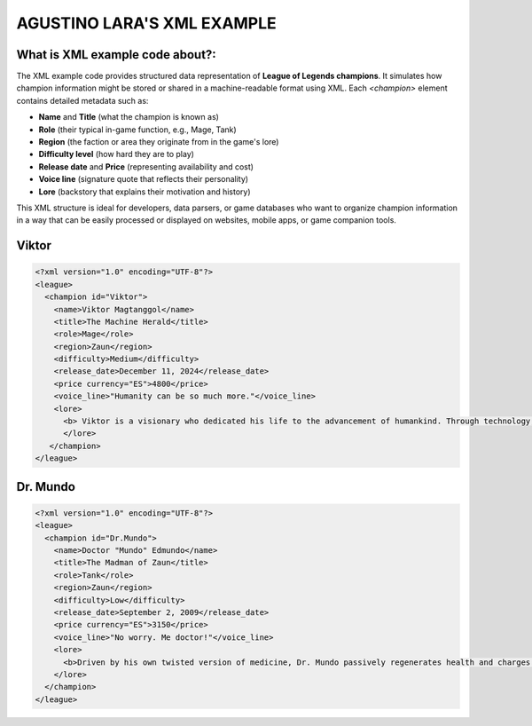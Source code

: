 AGUSTINO LARA'S XML EXAMPLE
===========================

What is XML example code about?:
--------------------------------

The XML example code provides structured data representation of **League of Legends champions**. It simulates how champion information might be stored or shared in a machine-readable format using XML. Each `<champion>` element contains detailed metadata such as:

- **Name** and **Title** (what the champion is known as)
- **Role** (their typical in-game function, e.g., Mage, Tank)
- **Region** (the faction or area they originate from in the game's lore)
- **Difficulty level** (how hard they are to play)
- **Release date** and **Price** (representing availability and cost)
- **Voice line** (signature quote that reflects their personality)
- **Lore** (backstory that explains their motivation and history)

This XML structure is ideal for developers, data parsers, or game databases who want to organize champion information in a way that can be easily processed or displayed on websites, mobile apps, or game companion tools.


Viktor
------

.. image:: https://ddragon.leagueoflegends.com/cdn/img/champion/splash/Viktor_0.jpg
   :alt: Viktor Splash Art
   :width: 720px
   :align: center

.. code-block:: xml

   <?xml version="1.0" encoding="UTF-8"?>
   <league>
     <champion id="Viktor">
       <name>Viktor Magtanggol</name>
       <title>The Machine Herald</title>
       <role>Mage</role>
       <region>Zaun</region>
       <difficulty>Medium</difficulty>
       <release_date>December 11, 2024</release_date>
       <price currency="ES">4800</price>
       <voice_line>"Humanity can be so much more."</voice_line>
       <lore>
         <b> Viktor is a visionary who dedicated his life to the advancement of humankind. Through technology, he aims to elevate society beyond its frail limitations.</b>
         </lore>
      </champion>
   </league>


Dr. Mundo
---------

.. image:: https://www.mobafire.com/images/champion/skins/landscape/dr-mundo-corporate-762x.jpg
   :alt: Corporate Mundo
   :width: 720px
   :align: center

.. code-block:: xml

   <?xml version="1.0" encoding="UTF-8"?>
   <league>
     <champion id="Dr.Mundo">
       <name>Doctor "Mundo" Edmundo</name>
       <title>The Madman of Zaun</title>
       <role>Tank</role>
       <region>Zaun</region>
       <difficulty>Low</difficulty>
       <release_date>September 2, 2009</release_date>
       <price currency="ES">3150</price>
       <voice_line>"No worry. Me doctor!"</voice_line>
       <lore>
         <b>Driven by his own twisted version of medicine, Dr. Mundo passively regenerates health and charges into enemies with reckless abandon.</b>
       </lore>
     </champion>
   </league>
